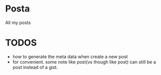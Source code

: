 * Posta

All my posts

* TODOS
- how to generate the meta data when create a new post
- for convenient. some note like post(vs though like post) can still be a post instead of a gist.